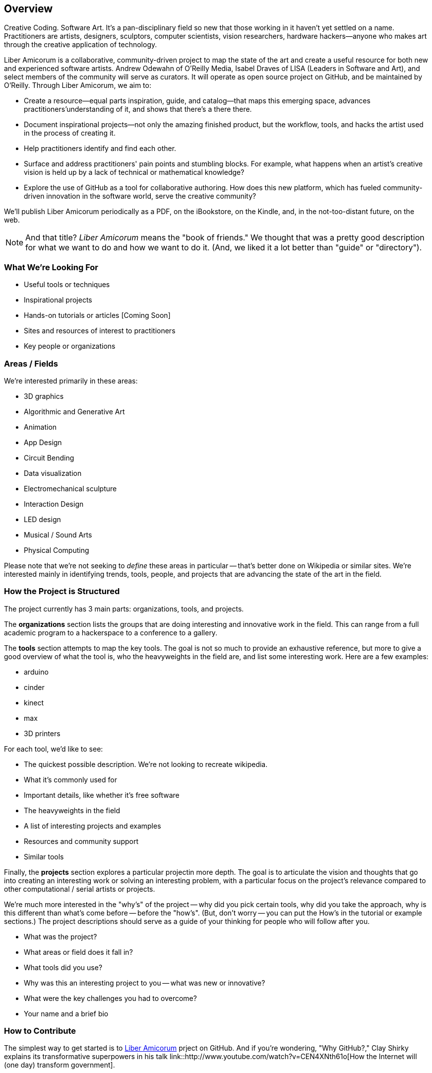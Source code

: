 == Overview

Creative Coding. Software Art. It's a pan-disciplinary field so new that those working in it haven't yet settled on a name. Practitioners are artists, designers, sculptors, computer scientists, vision researchers, hardware hackers--anyone who makes art through the creative application of technology. 

Liber Amicorum is a collaborative, community-driven project to map the state of the art and create a useful resource for both new and experienced software artists. Andrew Odewahn of O'Reilly Media, Isabel Draves of LISA (Leaders in Software and Art), and select members of the community will serve as curators. It  will operate as open source project on GitHub, and be maintained by O'Reilly. Through Liber Amicorum, we aim to:

* Create a resource--equal parts inspiration, guide, and catalog--that maps this emerging space, advances practitioners'understanding of it, and shows that there's a there there.
* Document inspirational projects--not only the amazing finished product, but the workflow, tools, and hacks the artist used in the process of creating it.
* Help practitioners identify and find each other.
* Surface and address practitioners' pain points and stumbling blocks. For example, what happens when an artist's creative vision is held up by a lack of technical or mathematical knowledge?
* Explore the use of GitHub as a tool for collaborative authoring. How does this new platform, which has fueled community-driven innovation in the software world, serve the creative community?

We'll publish Liber Amicorum periodically as a PDF, on the iBookstore, on the Kindle, and, in the not-too-distant future, on the web.  

[NOTE]
====
And that title? _Liber Amicorum_ means the "book of friends."  We thought that was a pretty good description for what we want to do and how we want to do it.  (And, we liked it a lot better than "guide" or "directory").
====


=== What We're Looking For

* Useful tools or techniques
* Inspirational projects
* Hands-on tutorials or articles [Coming Soon]
* Sites and resources of interest to practitioners
* Key people or organizations


=== Areas / Fields

We're interested primarily in these areas:

* 3D graphics
* Algorithmic and Generative Art
* Animation
* App Design
* Circuit Bending
* Data visualization
* Electromechanical sculpture
* Interaction Design
* LED design
* Musical / Sound Arts
* Physical Computing

Please note that we're not seeking to _define_ these areas in particular -- that's better done on Wikipedia or similar sites.  We're interested mainly in identifying trends, tools, people, and projects that are advancing the state of the art in the field.

=== How the Project is Structured

The project currently has 3 main parts: organizations, tools, and projects.

The *organizations* section lists the groups that are doing interesting and innovative work in the field.  This can range from a full academic program to a hackerspace to a conference to a gallery.  

The *tools* section attempts to map the key tools.  The goal is not so much to provide an exhaustive reference, but more to give a good overview of what the tool is, who the heavyweights in the field are, and list some interesting work. Here are a few examples:

* arduino
* cinder
* kinect
* max
* 3D printers

For each tool, we'd like to see:

* The quickest possible description.  We're not looking to recreate wikipedia.
* What it's commonly used for
* Important details, like whether it's free software
* The heavyweights in the field
* A list of interesting projects and examples
* Resources and community support
* Similar tools

Finally, the *projects* section explores a particular projectin more depth.  The goal is to articulate the vision and thoughts that go into creating an interesting work or solving an interesting problem, with a particular focus on the project's relevance compared to other computational / serial artists or projects.  

We're much more interested in the "why's" of the project -- why did you pick certain tools, why did you take the approach, why is this different than what's come before -- before the "how's".  (But, don't worry -- you can put the How's in the tutorial or example sections.)  The project descriptions should serve as a guide of your thinking for people who will follow after you.  

* What was the project?
* What areas or field does it fall in?
* What tools did you use?
* Why was this an interesting project to you -- what was new or innovative?
* What were the key challenges you had to overcome?
* Your name and a brief bio

=== How to Contribute

The simplest way to get started is to link:https://github.com/oreillymedia/liber_amicorum[Liber Amicorum] prject on GitHub.  And if you're wondering, "Why GitHub?," Clay Shirky explains its transformative superpowers in his talk link::http://www.youtube.com/watch?v=CEN4XNth61o[How the Internet will (one day) transform government].

video::http://www.youtube.com/embed/CEN4XNth61o[height='300', width='500', poster='images/clay_shirky_github_talk_poster.png']

To contribute to Liber Amicorum:

* Create a GitHub account (If you don't have one already)
* Go to the link:https://github.com/oreillymedia/liber_amicorum[Liber Amicorum] repo
* Fork the repository, or just go to the file you want to edit and click "Edit"
* Enter your changes in link::http://powerman.name/doc/asciidoc-compact.html[AsciiDoc] format
* Send a pull request

We'll use the feedback and discussion generated from your pull request to decide whether to accept the contribution.  Once we do, we'll generate a fresh version of the guide in PDF, EPUB (for iBooks), and Mobi (for Kindle) formats.

=== License

The guide is licensed under the link:http://creativecommons.org/licenses/by-nc/3.0/[Creative Commons Attribution-NonCommercial 3.0 Unported License]. You are free to share and remix the book, as long as you provide attribution and do not attempt to re-sell.

